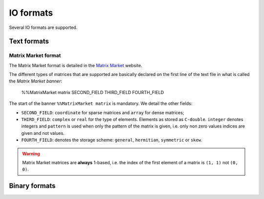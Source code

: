 .. io_format:

==========================================================
IO formats
==========================================================

Several IO formats are supported.

Text formats
==================================

Matrix Market format
---------------------

The Matrix Market format is detailed in the `Matrix Market <http://math.nist.gov/MatrixMarket/index.html>`_ website.

The different types of matrices that are supported are basically declared on the first line of the text file in what is called the *Matrix Market banner*: 

    %%MatrixMarket matrix SECOND_FIELD THIRD_FIELD FOURTH_FIELD
    
The start of the banner ``%%MatrixMarket matrix`` is mandatory. We detail the other fields:

- ``SECOND_FIELD``: ``coordinate`` for sparse matrices and ``array`` for dense matrices;
- ``THIRD_FIELD``: ``complex`` or ``real`` for the type of elements. Elements as stored as ``C-double``. ``integer`` denotes integers and ``pattern`` is used 
  when only the pattern of the matrix is given, i.e. only non zero values indices are given and not values. 
- ``FOURTH_FIELD``: denotes the storage scheme: ``general``, ``hermitian``, ``symmetric`` or ``skew``.


..  warning:: Matrix Market matrices are **always** 1-based, i.e. the index of the first element of a matrix is ``(1, 1)`` not ``(0, 0)``.

Binary formats
================


